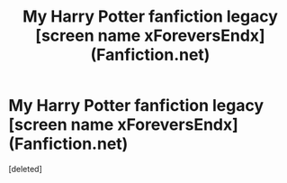 #+TITLE: My Harry Potter fanfiction legacy [screen name xForeversEndx] (Fanfiction.net)

* My Harry Potter fanfiction legacy [screen name xForeversEndx] (Fanfiction.net)
:PROPERTIES:
:Score: 1
:DateUnix: 1334087619.0
:DateShort: 2012-Apr-11
:END:
[deleted]

